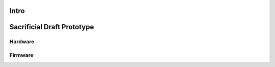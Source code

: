 Intro
=====


Sacrificial Draft Prototype
===========================

Hardware
--------

Firmware
--------